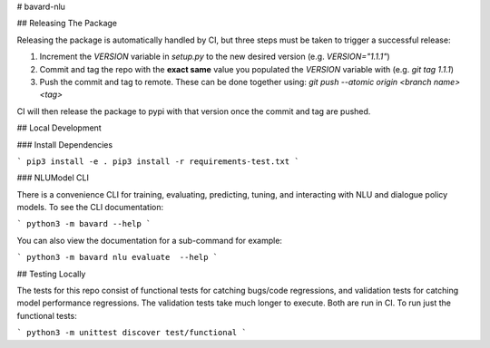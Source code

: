 # bavard-nlu

## Releasing The Package

Releasing the package is automatically handled by CI, but three steps must be taken to trigger a successful release:

1. Increment the `VERSION` variable in `setup.py` to the new desired version (e.g. `VERSION="1.1.1"`)
2. Commit and tag the repo with the **exact same** value you populated the `VERSION` variable with (e.g. `git tag 1.1.1`)
3. Push the commit and tag to remote. These can be done together using: `git push --atomic origin <branch name> <tag>`

CI will then release the package to pypi with that version once the commit and tag are pushed.

## Local Development

### Install Dependencies

```
pip3 install -e .
pip3 install -r requirements-test.txt
```

### NLUModel CLI

There is a convenience CLI for training, evaluating, predicting, tuning, and interacting with NLU and dialogue policy models. To see the CLI documentation:

```
python3 -m bavard --help
```

You can also view the documentation for a sub-command for example:

```
python3 -m bavard nlu evaluate  --help
```

## Testing Locally

The tests for this repo consist of functional tests for catching bugs/code regressions, and validation tests for catching model performance regressions. The validation tests take much longer to execute. Both are run in CI. To run just the functional tests:

```
python3 -m unittest discover test/functional
```


